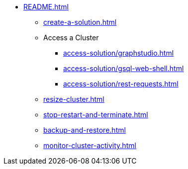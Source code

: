 * xref:README.adoc[]
** xref:create-a-solution.adoc[]
** Access a Cluster
*** xref:access-solution/graphstudio.adoc[]
*** xref:access-solution/gsql-web-shell.adoc[]
*** xref:access-solution/rest-requests.adoc[]
** xref:resize-cluster.adoc[]
** xref:stop-restart-and-terminate.adoc[]
** xref:backup-and-restore.adoc[]
** xref:monitor-cluster-activity.adoc[]
